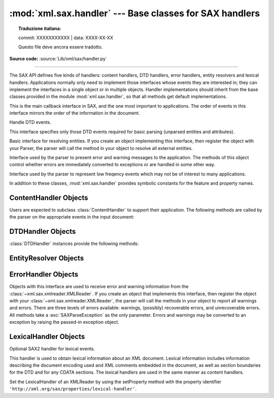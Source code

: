 :mod:`xml.sax.handler` --- Base classes for SAX handlers
========================================================


.. topic:: Traduzione italiana:

   commit: XXXXXXXXXXX | data: XXXX-XX-XX

   Questo file deve ancora essere tradotto.


.. module:: xml.sax.handler
   :synopsis: Base classes for SAX event handlers.

.. moduleauthor:: Lars Marius Garshol <larsga@garshol.priv.no>
.. sectionauthor:: Martin v. Löwis <martin@v.loewis.de>

**Source code:** :source:`Lib/xml/sax/handler.py`

--------------

The SAX API defines five kinds of handlers: content handlers, DTD handlers,
error handlers, entity resolvers and lexical handlers. Applications normally
only need to implement those interfaces whose events they are interested in;
they can implement the interfaces in a single object or in multiple objects.
Handler implementations should inherit from the base classes provided in the
module :mod:`xml.sax.handler`, so that all methods get default implementations.


.. class:: ContentHandler

   This is the main callback interface in SAX, and the one most important to
   applications. The order of events in this interface mirrors the order of the
   information in the document.


.. class:: DTDHandler

   Handle DTD events.

   This interface specifies only those DTD events required for basic parsing
   (unparsed entities and attributes).


.. class:: EntityResolver

   Basic interface for resolving entities. If you create an object implementing
   this interface, then register the object with your Parser, the parser will call
   the method in your object to resolve all external entities.


.. class:: ErrorHandler

   Interface used by the parser to present error and warning messages to the
   application.  The methods of this object control whether errors are immediately
   converted to exceptions or are handled in some other way.


.. class:: LexicalHandler

   Interface used by the parser to represent low freqency events which may not
   be of interest to many applications.

In addition to these classes, :mod:`xml.sax.handler` provides symbolic constants
for the feature and property names.


.. data:: feature_namespaces

   | value: ``"http://xml.org/sax/features/namespaces"``
   | true: Perform Namespace processing.
   | false: Optionally do not perform Namespace processing (implies
     namespace-prefixes; default).
   | access: (parsing) read-only; (not parsing) read/write


.. data:: feature_namespace_prefixes

   | value: ``"http://xml.org/sax/features/namespace-prefixes"``
   | true: Report the original prefixed names and attributes used for Namespace
     declarations.
   | false: Do not report attributes used for Namespace declarations, and
     optionally do not report original prefixed names (default).
   | access: (parsing) read-only; (not parsing) read/write


.. data:: feature_string_interning

   | value: ``"http://xml.org/sax/features/string-interning"``
   | true: All element names, prefixes, attribute names, Namespace URIs, and
     local names are interned using the built-in intern function.
   | false: Names are not necessarily interned, although they may be (default).
   | access: (parsing) read-only; (not parsing) read/write


.. data:: feature_validation

   | value: ``"http://xml.org/sax/features/validation"``
   | true: Report all validation errors (implies external-general-entities and
     external-parameter-entities).
   | false: Do not report validation errors.
   | access: (parsing) read-only; (not parsing) read/write


.. data:: feature_external_ges

   | value: ``"http://xml.org/sax/features/external-general-entities"``
   | true: Include all external general (text) entities.
   | false: Do not include external general entities.
   | access: (parsing) read-only; (not parsing) read/write


.. data:: feature_external_pes

   | value: ``"http://xml.org/sax/features/external-parameter-entities"``
   | true: Include all external parameter entities, including the external DTD
     subset.
   | false: Do not include any external parameter entities, even the external
     DTD subset.
   | access: (parsing) read-only; (not parsing) read/write


.. data:: all_features

   List of all features.


.. data:: property_lexical_handler

   | value: ``"http://xml.org/sax/properties/lexical-handler"``
   | data type: xml.sax.handler.LexicalHandler (not supported in Python 2)
   | description: An optional extension handler for lexical events like
     comments.
   | access: read/write


.. data:: property_declaration_handler

   | value: ``"http://xml.org/sax/properties/declaration-handler"``
   | data type: xml.sax.sax2lib.DeclHandler (not supported in Python 2)
   | description: An optional extension handler for DTD-related events other
     than notations and unparsed entities.
   | access: read/write


.. data:: property_dom_node

   | value: ``"http://xml.org/sax/properties/dom-node"``
   | data type: org.w3c.dom.Node (not supported in Python 2)
   | description: When parsing, the current DOM node being visited if this is
     a DOM iterator; when not parsing, the root DOM node for iteration.
   | access: (parsing) read-only; (not parsing) read/write


.. data:: property_xml_string

   | value: ``"http://xml.org/sax/properties/xml-string"``
   | data type: String
   | description: The literal string of characters that was the source for the
     current event.
   | access: read-only


.. data:: all_properties

   List of all known property names.


.. _content-handler-objects:

ContentHandler Objects
----------------------

Users are expected to subclass :class:`ContentHandler` to support their
application.  The following methods are called by the parser on the appropriate
events in the input document:


.. method:: ContentHandler.setDocumentLocator(locator)

   Called by the parser to give the application a locator for locating the origin
   of document events.

   SAX parsers are strongly encouraged (though not absolutely required) to supply a
   locator: if it does so, it must supply the locator to the application by
   invoking this method before invoking any of the other methods in the
   DocumentHandler interface.

   The locator allows the application to determine the end position of any
   document-related event, even if the parser is not reporting an error. Typically,
   the application will use this information for reporting its own errors (such as
   character content that does not match an application's business rules). The
   information returned by the locator is probably not sufficient for use with a
   search engine.

   Note that the locator will return correct information only during the invocation
   of the events in this interface. The application should not attempt to use it at
   any other time.


.. method:: ContentHandler.startDocument()

   Receive notification of the beginning of a document.

   The SAX parser will invoke this method only once, before any other methods in
   this interface or in DTDHandler (except for :meth:`setDocumentLocator`).


.. method:: ContentHandler.endDocument()

   Receive notification of the end of a document.

   The SAX parser will invoke this method only once, and it will be the last method
   invoked during the parse. The parser shall not invoke this method until it has
   either abandoned parsing (because of an unrecoverable error) or reached the end
   of input.


.. method:: ContentHandler.startPrefixMapping(prefix, uri)

   Begin the scope of a prefix-URI Namespace mapping.

   The information from this event is not necessary for normal Namespace
   processing: the SAX XML reader will automatically replace prefixes for element
   and attribute names when the ``feature_namespaces`` feature is enabled (the
   default).

   There are cases, however, when applications need to use prefixes in character
   data or in attribute values, where they cannot safely be expanded automatically;
   the :meth:`startPrefixMapping` and :meth:`endPrefixMapping` events supply the
   information to the application to expand prefixes in those contexts itself, if
   necessary.

   .. XXX This is not really the default, is it? MvL

   Note that :meth:`startPrefixMapping` and :meth:`endPrefixMapping` events are not
   guaranteed to be properly nested relative to each-other: all
   :meth:`startPrefixMapping` events will occur before the corresponding
   :meth:`startElement` event, and all :meth:`endPrefixMapping` events will occur
   after the corresponding :meth:`endElement` event, but their order is not
   guaranteed.


.. method:: ContentHandler.endPrefixMapping(prefix)

   End the scope of a prefix-URI mapping.

   See :meth:`startPrefixMapping` for details. This event will always occur after
   the corresponding :meth:`endElement` event, but the order of
   :meth:`endPrefixMapping` events is not otherwise guaranteed.


.. method:: ContentHandler.startElement(name, attrs)

   Signals the start of an element in non-namespace mode.

   The *name* parameter contains the raw XML 1.0 name of the element type as a
   string and the *attrs* parameter holds an object of the
   :class:`~xml.sax.xmlreader.Attributes`
   interface (see :ref:`attributes-objects`) containing the attributes of
   the element.  The object passed as *attrs* may be re-used by the parser; holding
   on to a reference to it is not a reliable way to keep a copy of the attributes.
   To keep a copy of the attributes, use the :meth:`copy` method of the *attrs*
   object.


.. method:: ContentHandler.endElement(name)

   Signals the end of an element in non-namespace mode.

   The *name* parameter contains the name of the element type, just as with the
   :meth:`startElement` event.


.. method:: ContentHandler.startElementNS(name, qname, attrs)

   Signals the start of an element in namespace mode.

   The *name* parameter contains the name of the element type as a ``(uri,
   localname)`` tuple, the *qname* parameter contains the raw XML 1.0 name used in
   the source document, and the *attrs* parameter holds an instance of the
   :class:`~xml.sax.xmlreader.AttributesNS` interface (see
   :ref:`attributes-ns-objects`)
   containing the attributes of the element.  If no namespace is associated with
   the element, the *uri* component of *name* will be ``None``.  The object passed
   as *attrs* may be re-used by the parser; holding on to a reference to it is not
   a reliable way to keep a copy of the attributes.  To keep a copy of the
   attributes, use the :meth:`copy` method of the *attrs* object.

   Parsers may set the *qname* parameter to ``None``, unless the
   ``feature_namespace_prefixes`` feature is activated.


.. method:: ContentHandler.endElementNS(name, qname)

   Signals the end of an element in namespace mode.

   The *name* parameter contains the name of the element type, just as with the
   :meth:`startElementNS` method, likewise the *qname* parameter.


.. method:: ContentHandler.characters(content)

   Receive notification of character data.

   The Parser will call this method to report each chunk of character data. SAX
   parsers may return all contiguous character data in a single chunk, or they may
   split it into several chunks; however, all of the characters in any single event
   must come from the same external entity so that the Locator provides useful
   information.

   *content* may be a string or bytes instance; the ``expat`` reader module
   always produces strings.

   .. note::

      The earlier SAX 1 interface provided by the Python XML Special Interest Group
      used a more Java-like interface for this method.  Since most parsers used from
      Python did not take advantage of the older interface, the simpler signature was
      chosen to replace it.  To convert old code to the new interface, use *content*
      instead of slicing content with the old *offset* and *length* parameters.


.. method:: ContentHandler.ignorableWhitespace(whitespace)

   Receive notification of ignorable whitespace in element content.

   Validating Parsers must use this method to report each chunk of ignorable
   whitespace (see the W3C XML 1.0 recommendation, section 2.10): non-validating
   parsers may also use this method if they are capable of parsing and using
   content models.

   SAX parsers may return all contiguous whitespace in a single chunk, or they may
   split it into several chunks; however, all of the characters in any single event
   must come from the same external entity, so that the Locator provides useful
   information.


.. method:: ContentHandler.processingInstruction(target, data)

   Receive notification of a processing instruction.

   The Parser will invoke this method once for each processing instruction found:
   note that processing instructions may occur before or after the main document
   element.

   A SAX parser should never report an XML declaration (XML 1.0, section 2.8) or a
   text declaration (XML 1.0, section 4.3.1) using this method.


.. method:: ContentHandler.skippedEntity(name)

   Receive notification of a skipped entity.

   The Parser will invoke this method once for each entity skipped. Non-validating
   processors may skip entities if they have not seen the declarations (because,
   for example, the entity was declared in an external DTD subset). All processors
   may skip external entities, depending on the values of the
   ``feature_external_ges`` and the ``feature_external_pes`` properties.


.. _dtd-handler-objects:

DTDHandler Objects
------------------

:class:`DTDHandler` instances provide the following methods:


.. method:: DTDHandler.notationDecl(name, publicId, systemId)

   Handle a notation declaration event.


.. method:: DTDHandler.unparsedEntityDecl(name, publicId, systemId, ndata)

   Handle an unparsed entity declaration event.


.. _entity-resolver-objects:

EntityResolver Objects
----------------------


.. method:: EntityResolver.resolveEntity(publicId, systemId)

   Resolve the system identifier of an entity and return either the system
   identifier to read from as a string, or an InputSource to read from. The default
   implementation returns *systemId*.


.. _sax-error-handler:

ErrorHandler Objects
--------------------

Objects with this interface are used to receive error and warning information
from the :class:`~xml.sax.xmlreader.XMLReader`.  If you create an object that
implements this interface, then register the object with your
:class:`~xml.sax.xmlreader.XMLReader`, the parser
will call the methods in your object to report all warnings and errors. There
are three levels of errors available: warnings, (possibly) recoverable errors,
and unrecoverable errors.  All methods take a :exc:`SAXParseException` as the
only parameter.  Errors and warnings may be converted to an exception by raising
the passed-in exception object.


.. method:: ErrorHandler.error(exception)

   Called when the parser encounters a recoverable error.  If this method does not
   raise an exception, parsing may continue, but further document information
   should not be expected by the application.  Allowing the parser to continue may
   allow additional errors to be discovered in the input document.


.. method:: ErrorHandler.fatalError(exception)

   Called when the parser encounters an error it cannot recover from; parsing is
   expected to terminate when this method returns.


.. method:: ErrorHandler.warning(exception)

   Called when the parser presents minor warning information to the application.
   Parsing is expected to continue when this method returns, and document
   information will continue to be passed to the application. Raising an exception
   in this method will cause parsing to end.


.. _lexical-handler-objects:

LexicalHandler Objects
----------------------
Optional SAX2 handler for lexical events.

This handler is used to obtain lexical information about an XML
document. Lexical information includes information describing the
document encoding used and XML comments embedded in the document, as
well as section boundaries for the DTD and for any CDATA sections.
The lexical handlers are used in the same manner as content handlers.

Set the LexicalHandler of an XMLReader by using the setProperty method
with the property identifier
``'http://xml.org/sax/properties/lexical-handler'``.


.. method:: LexicalHandler.comment(content)

   Reports a comment anywhere in the document (including the DTD and
   outside the document element).

.. method:: LexicalHandler.startDTD(name, public_id, system_id)

   Reports the start of the DTD declarations if the document has an
   associated DTD.

.. method:: LexicalHandler.endDTD()

   Reports the end of DTD declaration.

.. method:: LexicalHandler.startCDATA()

   Reports the start of a CDATA marked section.

   The contents of the CDATA marked section will be reported through
   the characters handler.

.. method:: LexicalHandler.endCDATA()

   Reports the end of a CDATA marked section.
